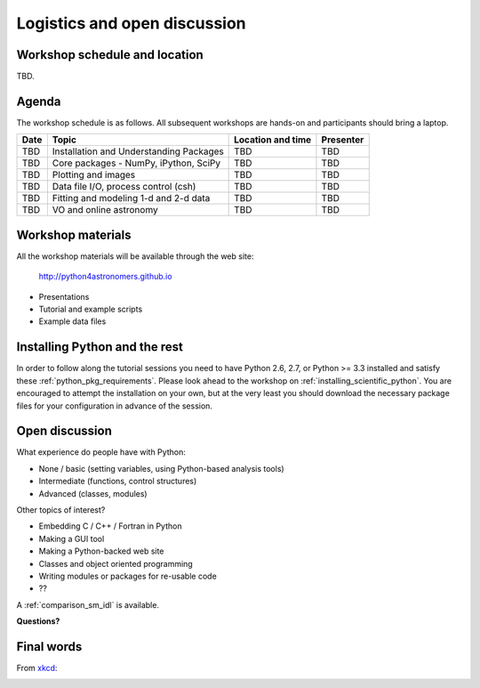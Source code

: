 Logistics and open discussion
=============================

Workshop schedule and location
------------------------------

TBD.

Agenda
--------

The workshop schedule is as follows.  All subsequent
workshops are hands-on and participants should bring a laptop.

======== ========================================= ===================== =========
Date     Topic                                     Location and time     Presenter
======== ========================================= ===================== =========
TBD      Installation and Understanding Packages   TBD                   TBD          
TBD      Core packages - NumPy, iPython, SciPy     TBD                   TBD          
TBD      Plotting and images                       TBD                   TBD          
TBD      Data file I/O, process control (csh)      TBD                   TBD          
TBD      Fitting and modeling 1-d and 2-d data     TBD                   TBD          
TBD      VO and online astronomy                   TBD                   TBD          
======== ========================================= ===================== =========

Workshop materials
------------------

All the workshop materials will be available through the web site:

 `<http://python4astronomers.github.io>`_

- Presentations
- Tutorial and example scripts
- Example data files

Installing Python and the rest
------------------------------

In order to follow along the tutorial sessions you need to have Python 2.6,
2.7, or Python >= 3.3 installed and satisfy these :ref:`python_pkg_requirements`.  Please look
ahead to the workshop on :ref:`installing_scientific_python`.  You are
encouraged to attempt the installation on your own, but at the very least you
should download the necessary package files for your configuration in advance
of the session.

Open discussion
---------------

What experience do people have with Python:

- None / basic (setting variables, using Python-based analysis tools)
- Intermediate (functions, control structures)
- Advanced (classes, modules)


Other topics of interest?

- Embedding C / C++ / Fortran in Python
- Making a GUI tool
- Making a Python-backed web site
- Classes and object oriented programming
- Writing modules or packages for re-usable code
- ??

A :ref:`comparison_sm_idl` is available.

**Questions?**

Final words
-----------

From `xkcd <http://xkcd.com>`_:

.. image:: xkcd_python.png
